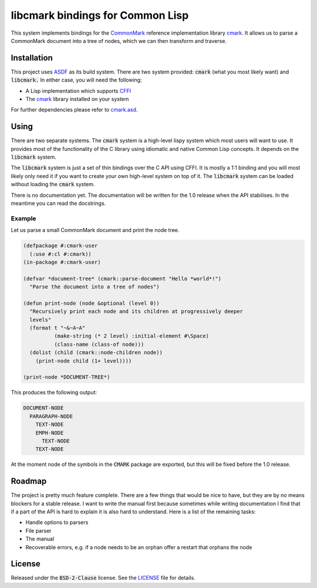 .. default-role:: code

###################################
 libcmark bindings for Common Lisp
###################################

This system implements bindings for the CommonMark_ reference implementation
library cmark_. It allows us to parse a CommonMark document into a tree of
nodes, which we can then transform and traverse.


Installation
############

This project uses ASDF_ as its build system. There are two system provided:
`cmark` (what you most likely want) and `libcmark.` In either case, you will
need the following:

- A Lisp implementation which supports CFFI_
- The cmark_ library installed on your system

For further dependencies please refer to `cmark.asd`_.


Using
#####

There are two separate systems. The `cmark` system is a high-level lispy system
which most users will want to use. It provides most of the functionality of the
C library using idiomatic and native Common Lisp concepts. It depends on the
`libcmark` system.

The `libcmark` system is just a set of thin bindings over the C API using CFFI.
It is mostly a 1:1 binding and you will most likely only need it if you want to
create your own high-level system on top of it. The `libcmark` system can be
loaded without loading the `cmark` system.

There is no documentation yet. The documentation will be written for the 1.0 release when
the API stabilises. In the meantime you can read the docstrings.

Example
=======

Let us parse a small CommonMark document and print the node tree.

.. code-block:: lisp

   (defpackage #:cmark-user
     (:use #:cl #:cmark))
   (in-package #:cmark-user)

   (defvar *document-tree* (cmark::parse-document "Hello *world*!")
     "Parse the document into a tree of nodes")

   (defun print-node (node &optional (level 0))
     "Recursively print each node and its children at progressively deeper
     levels"
     (format t "~&~A~A"
             (make-string (* 2 level) :initial-element #\Space)
             (class-name (class-of node)))
     (dolist (child (cmark::node-children node))
       (print-node child (1+ level))))

   (print-node *DOCUMENT-TREE*)

This produces the following output:

.. code-block::

   DOCUMENT-NODE
     PARAGRAPH-NODE
       TEXT-NODE
       EMPH-NODE
         TEXT-NODE
       TEXT-NODE

At the moment node of the symbols in the `CMARK` package are exported, but this
will be fixed before the 1.0 release.



Roadmap
#######

The project is pretty much feature complete. There are a few things that would
be nice to have, but they are by no means blockers for a stable release. I want
to write the manual first because sometimes while writing documentation I find
that if a part of the API is hard to explain it is also hard to understand.
Here is a list of the remaining tasks:

- Handle options to parsers
- File parser
- The manual
- Recoverable errors, e.g. if a node needs to be an orphan offer a restart that
  orphans the node


License
#######

Released under the `BSD-2-Clause` license. See the LICENSE_ file for details.


.. ----------------------------------------------------------------------------
.. _CommonMark: https://commonmark.org/
.. _cmark: https://github.com/commonmark/cmark
.. _ASDF: https://asdf.common-lisp.dev/
.. _CFFI: https://cffi.common-lisp.dev/
.. _cmark.asd: cmark.asd
.. _LICENSE: LICENSE.txt
